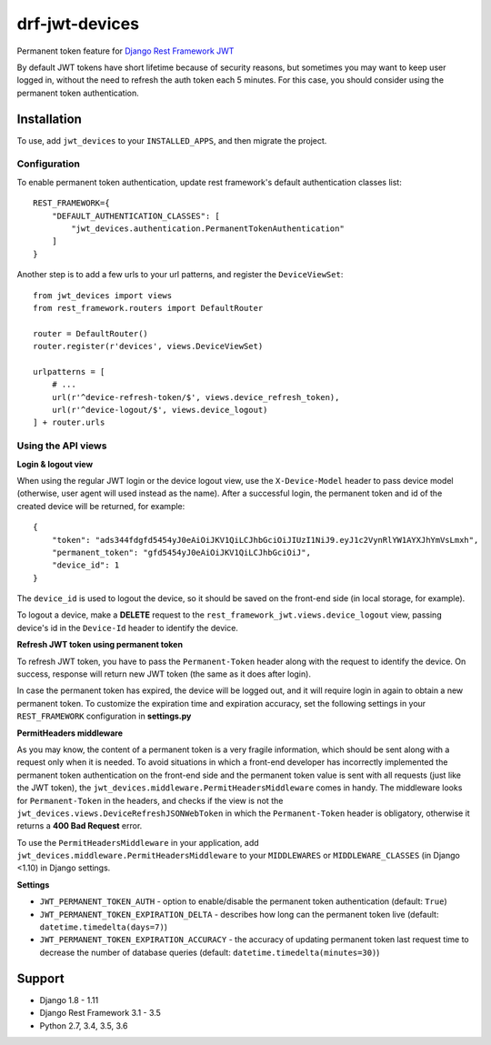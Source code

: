 ===============
drf-jwt-devices
===============
|travis|_ |pypi|_ |coveralls|_ |requiresio|_

Permanent token feature for `Django Rest Framework JWT <https://github.com/GetBlimp/django-rest-framework-jwt>`_

By default JWT tokens have short lifetime because of security reasons, but sometimes you may want to keep user logged
in, without the need to refresh the auth token each 5 minutes. For this case, you should consider using the permanent
token authentication.

Installation
============
To use, add ``jwt_devices`` to your ``INSTALLED_APPS``, and then migrate the project.

Configuration
-------------

To enable permanent token authentication, update rest framework's default authentication classes list:
::

    REST_FRAMEWORK={
        "DEFAULT_AUTHENTICATION_CLASSES": [
            "jwt_devices.authentication.PermanentTokenAuthentication"
        ]
    }

Another step is to add a few urls to your url patterns, and register the ``DeviceViewSet``:
::

  from jwt_devices import views
  from rest_framework.routers import DefaultRouter

  router = DefaultRouter()
  router.register(r'devices', views.DeviceViewSet)
  
  urlpatterns = [
      # ...
      url(r'^device-refresh-token/$', views.device_refresh_token),
      url(r'^device-logout/$', views.device_logout)
  ] + router.urls


Using the API views
-------------------

**Login & logout view**

When using the regular JWT login or the device logout view, use the ``X-Device-Model`` header to pass device model
(otherwise, user agent will used instead as the name). After a successful login, the permanent token and id of the
created device will be returned, for example:
::

  {
      "token": "ads344fdgfd5454yJ0eAiOiJKV1QiLCJhbGciOiJIUzI1NiJ9.eyJ1c2VynRlYW1AYXJhYmVsLmxh",
      "permanent_token": "gfd5454yJ0eAiOiJKV1QiLCJhbGciOiJ",
      "device_id": 1
  }

The ``device_id`` is used to logout the device, so it should be saved on the front-end side (in local storage, for
example).

To logout a device, make a **DELETE** request to the ``rest_framework_jwt.views.device_logout`` view, passing device's
id in the ``Device-Id`` header to identify the device.

**Refresh JWT token using permanent token**

To refresh JWT token, you have to pass the ``Permanent-Token`` header along with the request to identify the device.
On success, response will return new JWT token (the same as it does after login).

In case the permanent token has expired, the device will be logged out, and it will require login in again to obtain a
new permanent token. To customize the expiration time and expiration accuracy, set the following settings in your
``REST_FRAMEWORK`` configuration in **settings.py**


**PermitHeaders middleware**

As you may know, the content of a permanent token is a very fragile information, which should be sent along with a
request only when it is needed. To avoid situations in which a front-end developer has incorrectly implemented the
permanent token authentication on the front-end side and the permanent token value is sent with all requests
(just like the JWT token), the ``jwt_devices.middleware.PermitHeadersMiddleware`` comes in handy. The middleware looks
for ``Permanent-Token`` in the headers, and checks if the view is not the
``jwt_devices.views.DeviceRefreshJSONWebToken`` in which the ``Permanent-Token`` header is obligatory, otherwise it
returns a **400 Bad Request** error.

To use the ``PermitHeadersMiddleware`` in your application, add ``jwt_devices.middleware.PermitHeadersMiddleware``
to your ``MIDDLEWARES`` or ``MIDDLEWARE_CLASSES`` (in Django <1.10) in Django settings.

**Settings**

* ``JWT_PERMANENT_TOKEN_AUTH`` - option to enable/disable the permanent token authentication (default: ``True``)
* ``JWT_PERMANENT_TOKEN_EXPIRATION_DELTA`` - describes how long can the permanent token live
  (default: ``datetime.timedelta(days=7)``)
* ``JWT_PERMANENT_TOKEN_EXPIRATION_ACCURACY`` - the accuracy of updating permanent token last request time to decrease
  the number of database queries (default: ``datetime.timedelta(minutes=30)``)

Support
=======
* Django 1.8 - 1.11
* Django Rest Framework 3.1 - 3.5
* Python 2.7, 3.4, 3.5, 3.6

.. |travis| image:: https://secure.travis-ci.org/ArabellaTech/drf-jwt-devices.svg?branch=master
.. _travis: http://travis-ci.org/ArabellaTech/drf-jwt-devices

.. |pypi| image:: https://img.shields.io/pypi/v/drf-jwt-devices.svg
.. _pypi: https://pypi.python.org/pypi/drf-jwt-devices

.. |coveralls| image:: https://coveralls.io/repos/github/ArabellaTech/drf-jwt-devices/badge.svg?branch=master
.. _coveralls: https://coveralls.io/github/ArabellaTech/drf-jwt-devices

.. |requiresio| image:: https://requires.io/github/ArabellaTech/drf-jwt-devices/requirements.svg?branch=master
.. _requiresio: https://requires.io/github/ArabellaTech/drf-jwt-devices/requirements/
